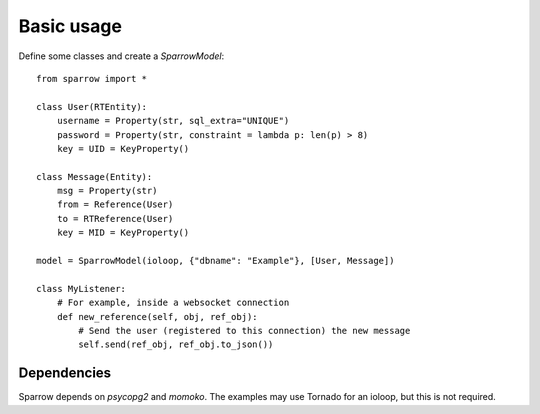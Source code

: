 
=============
 Basic usage
=============

Define some classes and create a `SparrowModel`::

    from sparrow import *
    
    class User(RTEntity):
        username = Property(str, sql_extra="UNIQUE")
        password = Property(str, constraint = lambda p: len(p) > 8)
        key = UID = KeyProperty()
        
    class Message(Entity):
        msg = Property(str)
        from = Reference(User)
        to = RTReference(User)
        key = MID = KeyProperty()
    
    model = SparrowModel(ioloop, {"dbname": "Example"}, [User, Message])
    
    class MyListener:
        # For example, inside a websocket connection
        def new_reference(self, obj, ref_obj):
            # Send the user (registered to this connection) the new message
            self.send(ref_obj, ref_obj.to_json())
    
Dependencies
============

Sparrow depends on `psycopg2` and `momoko`. The examples may use Tornado for an ioloop, but this is not required.
